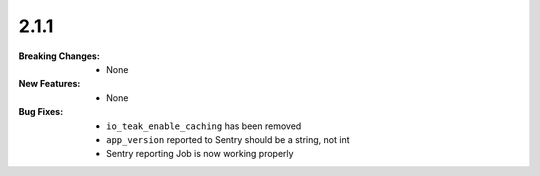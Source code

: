 2.1.1
-----
:Breaking Changes:
    * None
:New Features:
    * None
:Bug Fixes:
    * ``io_teak_enable_caching`` has been removed
    * ``app_version`` reported to Sentry should be a string, not int
    * Sentry reporting Job is now working properly
